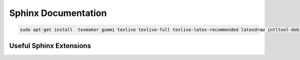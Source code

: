 
Sphinx Documentation
====================

.. code-block::

    sudo apt-get install  texmaker gummi texlive texlive-full texlive-latex-recommended latexdraw intltool-debian lacheck libgtksourceview2.0-0 libgtksourceview2.0-common lmodern luatex po-debconf tex-common texlive-binaries texlive-extra-utils texlive-latex-base texlive-latex-base-doc texlive-luatex texlive-xetex texlive-lang-cyrillic texlive-fonts-extra texlive-science texlive-latex-extra texlive-pstricks


.. todo::

    - Link checking is facilitated by sphinx using ``make linkcheck`` (on windows)
    - Add section on FontAwesome inline icons from ``sphinx-panels``
    - https://fontawesome.com/
    - Add tutorial/ section on maintaining a bibliography in Sphinx.

Useful Sphinx Extensions
------------------------

.. panels::

    Content of the top-left panel

    ---

    Content of the top-right panel

    :badge:`example,badge-primary`

    ---

    .. dropdown:: :fa:`eye,mr-1` Bottom-left panel

        Hidden content

    ---

    .. link-button:: https://example.com
        :text: Clickable Panel
        :classes: stretched-link

.. tabbed:: ReStructuredText

    .. code-block:: rst

        .. panels::

            Content of the top-left panel

            ---

            Content of the top-right panel

            :badge:`example,badge-primary`

            ---

            .. dropdown:: :fa:`eye,mr-1` Bottom-left panel

                Hidden content

            ---

            .. link-button:: https://example.com
                :text: Clickable Panel
                :classes: stretched-link

.. tabbed:: MyST Markdown

    .. code-block:: md

        ````{panels}
        Content of the top-left panel

        ---

        Content of the top-right panel

        {badge}`example,badge-primary`

        ---

        ```{dropdown} :fa:`eye,mr-1` Bottom-left panel
        Hidden content
        ```

        ---

        ```{link-button} https://example.com
        :text: Clickable Panel
        :classes: stretched-link
        ```

        ````